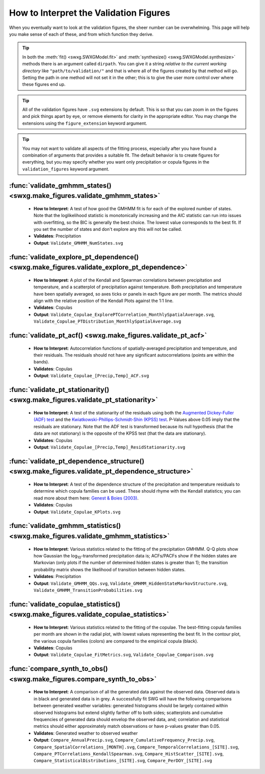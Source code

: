 .. _how-to-validate:

How to Interpret the Validation Figures
=======================================

When you eventually want to look at the validation figures, the sheer number can be overwhelming. This page will help you make sense of each of these, and from which function they derive.

.. tip::

   In both the :meth:`fit() <swxg.SWXGModel.fit>` and :meth:`synthesize() <swxg.SWXGModel.synthesize>` methods there is an argument called ``dirpath``. You can give it a string *relative to the current working directory* like ``"path/to/validation/"`` and that is where all of the figures created by that method will go. Setting the path in one method will not set it in the other; this is to give the user more control over where these figures end up.

.. tip::

   All of the validation figures have ``.svg`` extensions by default. This is so that you can zoom in on the figures and pick things apart by eye, or remove elements for clarity in the appropriate editor. You may change the extensions using the ``figure_extension`` keyword argument.

.. tip::

  You may not want to validate all aspects of the fitting process, especially after you have found a combination of arguments that provides a suitable fit. The default behavior is to create figures for everything, but you may specify whether you want only precipitation or copula figures in the ``validation_figures`` keyword argument.  

:func:`validate_gmhmm_states() <swxg.make_figures.validate_gmhmm_states>`
---------------------------------------------------------------------------

 * **How to Interpret**: A test of how good the GMHMM fit is for each of the explored number of states. Note that the loglikelihood statistic is monotonically increasing and the AIC statistic can run into issues with overfitting, so the BIC is generally the best choice. The lowest value corresponds to the best fit. If you set the number of states and don't explore any this will not be called.
 * **Validates**: Precipitation
 * **Output**: ``Validate_GMHMM_NumStates.svg``

:func:`validate_explore_pt_dependence() <swxg.make_figures.validate_explore_pt_dependence>`
-------------------------------------------------------------------------------------------

 * **How to Interpret**: A plot of the Kendall and Spearman correlations between precipitation and temperature, and a scatterplot of precipitation against temperature. Both precipitation and temperature have been spatially averaged, so axes ticks or panels in each figure are per month. The metrics should align with the relative position of the Kendall Plots against the 1:1 line.
 * **Validates**: Copulas
 * **Output**: ``Validate_Copulae_ExplorePTCorrelation_MonthlySpatialAverage.svg``, ``Validate_Copulae_PTDistribution_MonthlySpatialAverage.svg``

:func:`validate_pt_acf() <swxg.make_figures.validate_pt_acf>`
-------------------------------------------------------------

 * **How to Interpret**: Autocorrelation functions of spatially-averaged precipitation and temperature, and their residuals. The residuals should not have any significant autocorrelations (points are within the bands).
 * **Validates**: Copulas
 * **Output**: ``Validate_Copulae_[Precip,Temp]_ACF.svg``

:func:`validate_pt_stationarity() <swxg.make_figures.validate_pt_stationarity>`
-------------------------------------------------------------------------------

 * **How to Interpret**: A test of the stationarity of the residuals using both the `Augmented Dickey-Fuller (ADF) test <https://www.statsmodels.org/stable/generated/statsmodels.tsa.stattools.adfuller.html>`__ and the `Kwiatkowski-Phillips-Schmidt-Shin (KPSS) test <https://www.statsmodels.org/stable/generated/statsmodels.tsa.stattools.kpss.html>`__. P-Values above 0.05 imply that the residuals are stationary. Note that the ADF test is transformed because its null hypothesis (that the data are not stationary) is the opposite of the KPSS test (that the data are stationary).
 * **Validates**: Copulas
 * **Output**: ``Validate_Copulae_[Precip,Temp]_ResidStationarity.svg``

:func:`validate_pt_dependence_structure() <swxg.make_figures.validate_pt_dependence_structure>`
-----------------------------------------------------------------------------------------------

 * **How to Interpret**: A test of the dependence structure of the precipitation and temperature residuals to determine which copula families can be used. These should rhyme with the Kendall statistics; you can read more about them here: `Genest & Boies (2003) <https://www.jstor.org/stable/30037296>`__.
 * **Validates**: Copulas
 * **Output**: ``Validate_Copulae_KPlots.svg`` 

:func:`validate_gmhmm_statistics() <swxg.make_figures.validate_gmhmm_statistics>`
-----------------------------------------------------------------------------------

 * **How to Interpret**: Various statistics related to the fitting of the precipitation GMHMM. Q-Q plots show how Gaussian the log\ :sub:`10`\ -transformed precipitation data is; ACFs/PACFs show if the hidden states are Markovian (only plots if the number of determined hidden states is greater than 1); the transition probability matrix shows the likelihood of transition between hidden states.
 * **Validates**: Precipitation
 * **Output**: ``Validate_GMHMM_QQs.svg``, ``Validate_GMHMM_HiddenStateMarkovStructure.svg``, ``Validate_GMHMM_TransitionProbabilities.svg``

:func:`validate_copulae_statistics() <swxg.make_figures.validate_copulae_statistics>`
-------------------------------------------------------------------------------------

 * **How to Interpret**: Various statistics related to the fitting of the copulae. The best-fitting copula families per month are shown in the radial plot, with lowest values representing the best fit. In the contour plot, the various copula families (colors) are compared to the empirical copula (black).
 * **Validates**: Copulas
 * **Output**: ``Validate_Copulae_FitMetrics.svg``, ``Validate_Copulae_Comparison.svg``

:func:`compare_synth_to_obs() <swxg.make_figures.compare_synth_to_obs>`
-----------------------------------------------------------------------

 * **How to Interpret**: A comparison of all the generated data against the observed data. Observed data is in black and generated data is in grey. A successfully fit SWG will have the following comparisons between generated weather variables: generated histograms should be largely contained within observed histograms but extend slightly farther off to both sides; scatterplots and cumulative frequencies of generated data should envelop the observed data, and; correlation and statistical metrics should either approximately match observations or have p-values greater than 0.05.
 * **Validates**: Generated weather to observed weather
 * **Output**: ``Compare_AnnualPrecip.svg``, ``Compare_CumulativeFrequency_Precip.svg``, ``Compare_SpatialCorrelations_[MONTH].svg``, ``Compare_TemporalCorrelations_[SITE].svg``, ``Compare_PTCorrelations_KendallSpearman.svg``, ``Compare_HistScatter_[SITE].svg``, ``Compare_StatisticalDistributions_[SITE].svg``, ``Compare_PerDOY_[SITE].svg``

